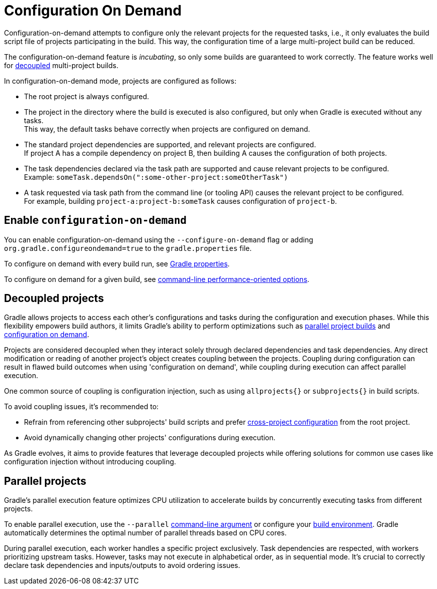 // Copyright (C) 2024 Gradle, Inc.
//
// Licensed under the Creative Commons Attribution-Noncommercial-ShareAlike 4.0 International License.;
// you may not use this file except in compliance with the License.
// You may obtain a copy of the License at
//
//      https://creativecommons.org/licenses/by-nc-sa/4.0/
//
// Unless required by applicable law or agreed to in writing, software
// distributed under the License is distributed on an "AS IS" BASIS,
// WITHOUT WARRANTIES OR CONDITIONS OF ANY KIND, either express or implied.
// See the License for the specific language governing permissions and
// limitations under the License.

[[configuration_and_execution]]
= Configuration On Demand

Configuration-on-demand attempts to configure only the relevant projects for the requested tasks, i.e., it only evaluates the build script file of projects participating in the build.
This way, the configuration time of a large multi-project build can be reduced.

The configuration-on-demand feature is _incubating_, so only some builds are guaranteed to work correctly.
The feature works well for <<#sec:decoupled_projects,decoupled>> multi-project builds.

In configuration-on-demand mode, projects are configured as follows:

* The root project is always configured.
* The project in the directory where the build is executed is also configured, but only when Gradle is executed without any tasks. +
This way, the default tasks behave correctly when projects are configured on demand.
* The standard project dependencies are supported, and relevant projects are configured. +
If project A has a compile dependency on project B, then building A causes the configuration of both projects.
* The task dependencies declared via the task path are supported and cause relevant projects to be configured. +
Example: `someTask.dependsOn(":some-other-project:someOtherTask")`
* A task requested via task path from the command line (or tooling API) causes the relevant project to be configured. +
For example, building `project-a:project-b:someTask` causes configuration of `project-b`.

[[sec:configuration_on_demand]]
== Enable `configuration-on-demand`

You can enable configuration-on-demand using the `--configure-on-demand` flag or adding `org.gradle.configureondemand=true` to the `gradle.properties` file.

To configure on demand with every build run, see <<build_environment.adoc#sec:gradle_configuration_properties,Gradle properties>>.

To configure on demand for a given build, see <<command_line_interface.adoc#sec:command_line_performance,command-line performance-oriented options>>.

[[sec:decoupled_projects]]
== Decoupled projects

Gradle allows projects to access each other's configurations and tasks during the configuration and execution phases.
While this flexibility empowers build authors, it limits Gradle's ability to perform optimizations such as <<#sec:parallel_execution,parallel project builds>> and <<#configuration_and_execution,configuration on demand>>.

Projects are considered decoupled when they interact solely through declared dependencies and task dependencies.
Any direct modification or reading of another project's object creates coupling between the projects.
Coupling during configuration can result in flawed build outcomes when using 'configuration on demand', while coupling during execution can affect parallel execution.

One common source of coupling is configuration injection, such as using `allprojects{}` or `subprojects{}` in build scripts.

To avoid coupling issues, it's recommended to:

- Refrain from referencing other subprojects' build scripts and prefer <<glossary.adoc#sub:terminology_cross_project_configuration,cross-project configuration>> from the root project.
- Avoid dynamically changing other projects' configurations during execution.

As Gradle evolves, it aims to provide features that leverage decoupled projects while offering solutions for common use cases like configuration injection without introducing coupling.

[[sec:parallel_execution]]
== Parallel projects

Gradle's parallel execution feature optimizes CPU utilization to accelerate builds by concurrently executing tasks from different projects.

To enable parallel execution, use the `--parallel` <<command_line_interface.adoc#sec:command_line_performance,command-line argument>> or configure your <<build_environment.adoc#sec:gradle_configuration_properties,build environment>>.
Gradle automatically determines the optimal number of parallel threads based on CPU cores.

During parallel execution, each worker handles a specific project exclusively.
Task dependencies are respected, with workers prioritizing upstream tasks.
However, tasks may not execute in alphabetical order, as in sequential mode.
It's crucial to correctly declare task dependencies and inputs/outputs to avoid ordering issues.
